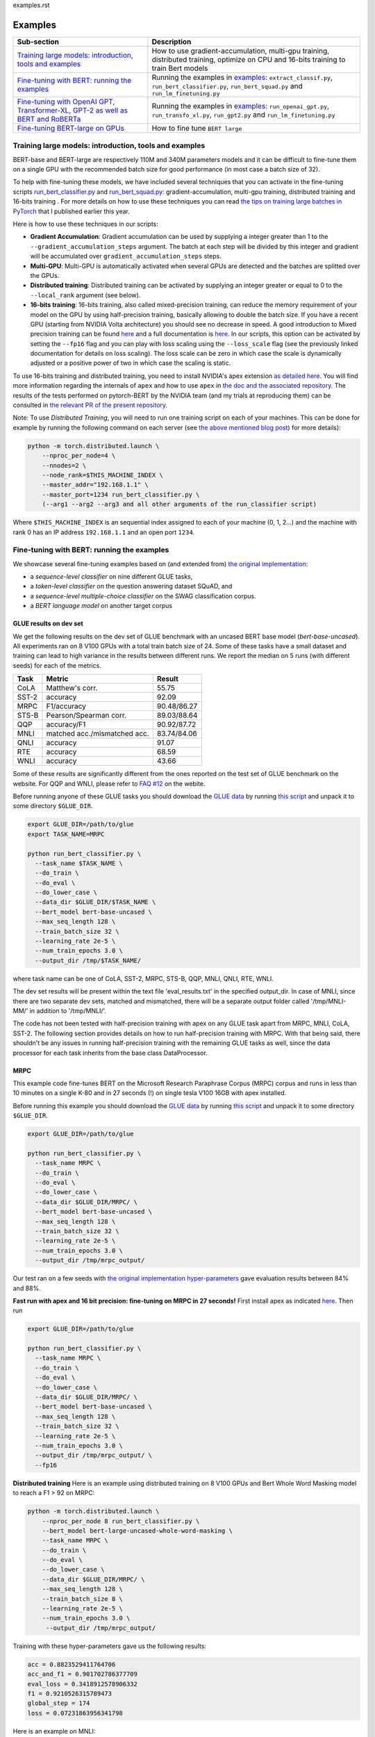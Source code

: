 examples.rst

Examples
================================================

.. list-table::
   :header-rows: 1

   * - Sub-section
     - Description
   * - `Training large models: introduction, tools and examples <#introduction>`_
     - How to use gradient-accumulation, multi-gpu training, distributed training, optimize on CPU and 16-bits training to train Bert models
   * - `Fine-tuning with BERT: running the examples <#fine-tuning-bert-examples>`_
     - Running the examples in `examples <https://github.com/huggingface/pytorch-pretrained-BERT/tree/master/examples>`_\ : ``extract_classif.py``\ , ``run_bert_classifier.py``\ , ``run_bert_squad.py`` and ``run_lm_finetuning.py``
   * - `Fine-tuning with OpenAI GPT, Transformer-XL, GPT-2 as well as BERT and RoBERTa <#fine-tuning>`_
     - Running the examples in `examples <https://github.com/huggingface/pytorch-pretrained-BERT/tree/master/examples>`_\ : ``run_openai_gpt.py``\ , ``run_transfo_xl.py``, ``run_gpt2.py`` and ``run_lm_finetuning.py``
   * - `Fine-tuning BERT-large on GPUs <#fine-tuning-bert-large>`_
     - How to fine tune ``BERT large``


.. _introduction:

Training large models: introduction, tools and examples
^^^^^^^^^^^^^^^^^^^^^^^^^^^^^^^^^^^^^^^^^^^^^^^^^^^^^^^

BERT-base and BERT-large are respectively 110M and 340M parameters models and it can be difficult to fine-tune them on a single GPU with the recommended batch size for good performance (in most case a batch size of 32).

To help with fine-tuning these models, we have included several techniques that you can activate in the fine-tuning scripts `run_bert_classifier.py <https://github.com/huggingface/pytorch-pretrained-BERT/tree/master/examples/run_bert_classifier.py>`_ and `run_bert_squad.py <https://github.com/huggingface/pytorch-pretrained-BERT/tree/master/examples/run_bert_squad.py>`_\ : gradient-accumulation, multi-gpu training, distributed training and 16-bits training . For more details on how to use these techniques you can read `the tips on training large batches in PyTorch <https://medium.com/huggingface/training-larger-batches-practical-tips-on-1-gpu-multi-gpu-distributed-setups-ec88c3e51255>`_ that I published earlier this year.

Here is how to use these techniques in our scripts:


* **Gradient Accumulation**\ : Gradient accumulation can be used by supplying a integer greater than 1 to the ``--gradient_accumulation_steps`` argument. The batch at each step will be divided by this integer and gradient will be accumulated over ``gradient_accumulation_steps`` steps.
* **Multi-GPU**\ : Multi-GPU is automatically activated when several GPUs are detected and the batches are splitted over the GPUs.
* **Distributed training**\ : Distributed training can be activated by supplying an integer greater or equal to 0 to the ``--local_rank`` argument (see below).
* **16-bits training**\ : 16-bits training, also called mixed-precision training, can reduce the memory requirement of your model on the GPU by using half-precision training, basically allowing to double the batch size. If you have a recent GPU (starting from NVIDIA Volta architecture) you should see no decrease in speed. A good introduction to Mixed precision training can be found `here <https://devblogs.nvidia.com/mixed-precision-training-deep-neural-networks/>`__ and a full documentation is `here <https://docs.nvidia.com/deeplearning/sdk/mixed-precision-training/index.html>`__. In our scripts, this option can be activated by setting the ``--fp16`` flag and you can play with loss scaling using the ``--loss_scale`` flag (see the previously linked documentation for details on loss scaling). The loss scale can be zero in which case the scale is dynamically adjusted or a positive power of two in which case the scaling is static.

To use 16-bits training and distributed training, you need to install NVIDIA's apex extension `as detailed here <https://github.com/nvidia/apex>`__. You will find more information regarding the internals of ``apex`` and how to use ``apex`` in `the doc and the associated repository <https://github.com/nvidia/apex>`_. The results of the tests performed on pytorch-BERT by the NVIDIA team (and my trials at reproducing them) can be consulted in `the relevant PR of the present repository <https://github.com/huggingface/pytorch-pretrained-BERT/pull/116>`_.

Note: To use *Distributed Training*\ , you will need to run one training script on each of your machines. This can be done for example by running the following command on each server (see `the above mentioned blog post <https://medium.com/huggingface/training-larger-batches-practical-tips-on-1-gpu-multi-gpu-distributed-setups-ec88c3e51255>`_\ ) for more details):

.. code-block:: bash

    python -m torch.distributed.launch \
        --nproc_per_node=4 \
        --nnodes=2 \
        --node_rank=$THIS_MACHINE_INDEX \
        --master_addr="192.168.1.1" \
        --master_port=1234 run_bert_classifier.py \
        (--arg1 --arg2 --arg3 and all other arguments of the run_classifier script)

Where ``$THIS_MACHINE_INDEX`` is an sequential index assigned to each of your machine (0, 1, 2...) and the machine with rank 0 has an IP address ``192.168.1.1`` and an open port ``1234``.

.. _fine-tuning-bert-examples:

Fine-tuning with BERT: running the examples
^^^^^^^^^^^^^^^^^^^^^^^^^^^^^^^^^^^^^^^^^^^

We showcase several fine-tuning examples based on (and extended from) `the original implementation <https://github.com/google-research/bert/>`_\ :


* a *sequence-level classifier* on nine different GLUE tasks,
* a *token-level classifier* on the question answering dataset SQuAD, and
* a *sequence-level multiple-choice classifier* on the SWAG classification corpus.
* a *BERT language model* on another target corpus

GLUE results on dev set
~~~~~~~~~~~~~~~~~~~~~~~

We get the following results on the dev set of GLUE benchmark with an uncased BERT base
model (`bert-base-uncased`). All experiments ran on 8 V100 GPUs with a total train batch size of 24. Some of 
these tasks have a small dataset and training can lead to high variance in the results between different runs.
We report the median on 5 runs (with different seeds) for each of the metrics.

.. list-table::
   :header-rows: 1

   * - Task
     - Metric
     - Result
   * - CoLA
     - Matthew's corr.
     - 55.75
   * - SST-2
     - accuracy
     - 92.09
   * - MRPC
     - F1/accuracy
     - 90.48/86.27
   * - STS-B
     - Pearson/Spearman corr.
     - 89.03/88.64
   * - QQP
     - accuracy/F1
     - 90.92/87.72
   * - MNLI
     - matched acc./mismatched acc.
     - 83.74/84.06
   * - QNLI
     - accuracy
     - 91.07
   * - RTE
     - accuracy
     - 68.59
   * - WNLI
     - accuracy
     - 43.66


Some of these results are significantly different from the ones reported on the test set
of GLUE benchmark on the website. For QQP and WNLI, please refer to `FAQ #12 <https://gluebenchmark.com/faq>`_ on the webite.

Before running anyone of these GLUE tasks you should download the
`GLUE data <https://gluebenchmark.com/tasks>`_ by running
`this script <https://gist.github.com/W4ngatang/60c2bdb54d156a41194446737ce03e2e>`_
and unpack it to some directory ``$GLUE_DIR``.

.. code-block:: shell

   export GLUE_DIR=/path/to/glue
   export TASK_NAME=MRPC

   python run_bert_classifier.py \
     --task_name $TASK_NAME \
     --do_train \
     --do_eval \
     --do_lower_case \
     --data_dir $GLUE_DIR/$TASK_NAME \
     --bert_model bert-base-uncased \
     --max_seq_length 128 \
     --train_batch_size 32 \
     --learning_rate 2e-5 \
     --num_train_epochs 3.0 \
     --output_dir /tmp/$TASK_NAME/

where task name can be one of CoLA, SST-2, MRPC, STS-B, QQP, MNLI, QNLI, RTE, WNLI.

The dev set results will be present within the text file 'eval_results.txt' in the specified output_dir. In case of MNLI, since there are two separate dev sets, matched and mismatched, there will be a separate output folder called '/tmp/MNLI-MM/' in addition to '/tmp/MNLI/'.

The code has not been tested with half-precision training with apex on any GLUE task apart from MRPC, MNLI, CoLA, SST-2. The following section provides details on how to run half-precision training with MRPC. With that being said, there shouldn't be any issues in running half-precision training with the remaining GLUE tasks as well, since the data processor for each task inherits from the base class DataProcessor.

MRPC
~~~~

This example code fine-tunes BERT on the Microsoft Research Paraphrase
Corpus (MRPC) corpus and runs in less than 10 minutes on a single K-80 and in 27 seconds (!) on single tesla V100 16GB with apex installed.

Before running this example you should download the
`GLUE data <https://gluebenchmark.com/tasks>`_ by running
`this script <https://gist.github.com/W4ngatang/60c2bdb54d156a41194446737ce03e2e>`_
and unpack it to some directory ``$GLUE_DIR``.

.. code-block:: shell

   export GLUE_DIR=/path/to/glue

   python run_bert_classifier.py \
     --task_name MRPC \
     --do_train \
     --do_eval \
     --do_lower_case \
     --data_dir $GLUE_DIR/MRPC/ \
     --bert_model bert-base-uncased \
     --max_seq_length 128 \
     --train_batch_size 32 \
     --learning_rate 2e-5 \
     --num_train_epochs 3.0 \
     --output_dir /tmp/mrpc_output/

Our test ran on a few seeds with `the original implementation hyper-parameters <https://github.com/google-research/bert#sentence-and-sentence-pair-classification-tasks>`__ gave evaluation results between 84% and 88%.

**Fast run with apex and 16 bit precision: fine-tuning on MRPC in 27 seconds!**
First install apex as indicated `here <https://github.com/NVIDIA/apex>`__.
Then run

.. code-block:: shell

   export GLUE_DIR=/path/to/glue

   python run_bert_classifier.py \
     --task_name MRPC \
     --do_train \
     --do_eval \
     --do_lower_case \
     --data_dir $GLUE_DIR/MRPC/ \
     --bert_model bert-base-uncased \
     --max_seq_length 128 \
     --train_batch_size 32 \
     --learning_rate 2e-5 \
     --num_train_epochs 3.0 \
     --output_dir /tmp/mrpc_output/ \
     --fp16

**Distributed training**
Here is an example using distributed training on 8 V100 GPUs and Bert Whole Word Masking model to reach a F1 > 92 on MRPC:

.. code-block:: bash

    python -m torch.distributed.launch \
        --nproc_per_node 8 run_bert_classifier.py \
        --bert_model bert-large-uncased-whole-word-masking \
        --task_name MRPC \
        --do_train \
        --do_eval \
        --do_lower_case \
        --data_dir $GLUE_DIR/MRPC/ \
        --max_seq_length 128 \
        --train_batch_size 8 \
        --learning_rate 2e-5 \
        --num_train_epochs 3.0 \
         --output_dir /tmp/mrpc_output/

Training with these hyper-parameters gave us the following results:

.. code-block:: bash

     acc = 0.8823529411764706
     acc_and_f1 = 0.901702786377709
     eval_loss = 0.3418912578906332
     f1 = 0.9210526315789473
     global_step = 174
     loss = 0.07231863956341798

Here is an example on MNLI:

.. code-block:: bash

    python -m torch.distributed.launch \
        --nproc_per_node 8 run_bert_classifier.py \
        --bert_model bert-large-uncased-whole-word-masking \
        --task_name mnli \
        --do_train \
        --do_eval \
        --do_lower_case \
        --data_dir /datadrive/bert_data/glue_data//MNLI/ \
        --max_seq_length 128 \
        --train_batch_size 8 \
        --learning_rate 2e-5 \
        --num_train_epochs 3.0 \
        --output_dir ../models/wwm-uncased-finetuned-mnli/ \
        --overwrite_output_dir

.. code-block:: bash

   ***** Eval results *****
     acc = 0.8679706601466992
     eval_loss = 0.4911287787382479
     global_step = 18408
     loss = 0.04755385363816904

   ***** Eval results *****
     acc = 0.8747965825874695
     eval_loss = 0.45516540421714036
     global_step = 18408
     loss = 0.04755385363816904

This is the example of the ``bert-large-uncased-whole-word-masking-finetuned-mnli`` model

SQuAD
~~~~~

This example code fine-tunes BERT on the SQuAD dataset. It runs in 24 min (with BERT-base) or 68 min (with BERT-large) on a single tesla V100 16GB.

The data for SQuAD can be downloaded with the following links and should be saved in a ``$SQUAD_DIR`` directory.


* `train-v1.1.json <https://rajpurkar.github.io/SQuAD-explorer/dataset/train-v1.1.json>`_
* `dev-v1.1.json <https://rajpurkar.github.io/SQuAD-explorer/dataset/dev-v1.1.json>`_
* `evaluate-v1.1.py <https://github.com/allenai/bi-att-flow/blob/master/squad/evaluate-v1.1.py>`_

.. code-block:: shell

   export SQUAD_DIR=/path/to/SQUAD

   python run_bert_squad.py \
     --bert_model bert-base-uncased \
     --do_train \
     --do_predict \
     --do_lower_case \
     --train_file $SQUAD_DIR/train-v1.1.json \
     --predict_file $SQUAD_DIR/dev-v1.1.json \
     --train_batch_size 12 \
     --learning_rate 3e-5 \
     --num_train_epochs 2.0 \
     --max_seq_length 384 \
     --doc_stride 128 \
     --output_dir /tmp/debug_squad/

Training with the previous hyper-parameters gave us the following results:

.. code-block:: bash

   python $SQUAD_DIR/evaluate-v1.1.py $SQUAD_DIR/dev-v1.1.json /tmp/debug_squad/predictions.json
   {"f1": 88.52381567990474, "exact_match": 81.22043519394512}

**distributed training**

Here is an example using distributed training on 8 V100 GPUs and Bert Whole Word Masking uncased model to reach a F1 > 93 on SQuAD:

.. code-block:: bash

   python -m torch.distributed.launch --nproc_per_node=8 \
    run_bert_squad.py \
    --bert_model bert-large-uncased-whole-word-masking  \
    --do_train \
    --do_predict \
    --do_lower_case \
    --train_file $SQUAD_DIR/train-v1.1.json \
    --predict_file $SQUAD_DIR/dev-v1.1.json \
    --learning_rate 3e-5 \
    --num_train_epochs 2 \
    --max_seq_length 384 \
    --doc_stride 128 \
    --output_dir ../models/wwm_uncased_finetuned_squad/ \
    --train_batch_size 24 \
    --gradient_accumulation_steps 12

Training with these hyper-parameters gave us the following results:

.. code-block:: bash

   python $SQUAD_DIR/evaluate-v1.1.py $SQUAD_DIR/dev-v1.1.json ../models/wwm_uncased_finetuned_squad/predictions.json
   {"exact_match": 86.91579943235573, "f1": 93.1532499015869}

This is the model provided as ``bert-large-uncased-whole-word-masking-finetuned-squad``.

And here is the model provided as ``bert-large-cased-whole-word-masking-finetuned-squad``\ :

.. code-block:: bash

    python -m torch.distributed.launch --nproc_per_node=8  run_bert_squad.py \
        --bert_model bert-large-cased-whole-word-masking \
        --do_train \
        --do_predict \
        --do_lower_case \
        --train_file $SQUAD_DIR/train-v1.1.json \
        --predict_file $SQUAD_DIR/dev-v1.1.json \
        --learning_rate 3e-5 \
        --num_train_epochs 2 \
        --max_seq_length 384 \
        --doc_stride 128 \
        --output_dir ../models/wwm_cased_finetuned_squad/ \
        --train_batch_size 24 \
        --gradient_accumulation_steps 12

Training with these hyper-parameters gave us the following results:

.. code-block:: bash

   python $SQUAD_DIR/evaluate-v1.1.py $SQUAD_DIR/dev-v1.1.json ../models/wwm_uncased_finetuned_squad/predictions.json
   {"exact_match": 84.18164616840113, "f1": 91.58645594850135}

SWAG
~~~~

The data for SWAG can be downloaded by cloning the following `repository <https://github.com/rowanz/swagaf>`_

.. code-block:: shell

   export SWAG_DIR=/path/to/SWAG

   python run_bert_swag.py \
     --bert_model bert-base-uncased \
     --do_train \
     --do_lower_case \
     --do_eval \
     --data_dir $SWAG_DIR/data \
     --train_batch_size 16 \
     --learning_rate 2e-5 \
     --num_train_epochs 3.0 \
     --max_seq_length 80 \
     --output_dir /tmp/swag_output/ \
     --gradient_accumulation_steps 4

Training with the previous hyper-parameters on a single GPU gave us the following results:

.. code-block::

   eval_accuracy = 0.8062081375587323
   eval_loss = 0.5966546792367169
   global_step = 13788
   loss = 0.06423990014260186

LM Fine-tuning
~~~~~~~~~~~~~~

The data should be a text file in the same format as `sample_text.txt <./pytorch_transformers/tests/fixtures/sample_text.txt/sample_text.txt>`_  (one sentence per line, docs separated by empty line).
You can download an `exemplary training corpus <https://ext-bert-sample.obs.eu-de.otc.t-systems.com/small_wiki_sentence_corpus.txt>`_ generated from wikipedia articles and split into ~500k sentences with spaCy.
Training one epoch on this corpus takes about 1:20h on 4 x NVIDIA Tesla P100 with ``train_batch_size=200`` and ``max_seq_length=128``\ :

Thank to the work of @Rocketknight1 and @tholor there are now **several scripts** that can be used to fine-tune BERT using the pretraining objective (combination of masked-language modeling and next sentence prediction loss). These scripts are detailed in the `README <https://github.com/huggingface/pytorch-pretrained-BERT/tree/master/examples/lm_finetuning/README.md>`_ of the `examples/lm_finetuning/ <https://github.com/huggingface/pytorch-pretrained-BERT/tree/master/examples/lm_finetuning/>`_ folder.

.. _fine-tuning:

OpenAI GPT, Transformer-XL and GPT-2: running the examples
^^^^^^^^^^^^^^^^^^^^^^^^^^^^^^^^^^^^^^^^^^^^^^^^^^^^^^^^^^

We provide three examples of scripts for OpenAI GPT, Transformer-XL, OpenAI GPT-2, BERT and RoBERTa based on (and extended from) the respective original implementations:


* fine-tuning OpenAI GPT on the ROCStories dataset
* evaluating Transformer-XL on Wikitext 103
* unconditional and conditional generation from a pre-trained OpenAI GPT-2 model
* fine-tuning GPT/GPT-2 on a causal language modeling task and BERT/RoBERTa on a masked language modeling task

Fine-tuning OpenAI GPT on the RocStories dataset
~~~~~~~~~~~~~~~~~~~~~~~~~~~~~~~~~~~~~~~~~~~~~~~~

This example code fine-tunes OpenAI GPT on the RocStories dataset.

Before running this example you should download the
`RocStories dataset <https://github.com/snigdhac/StoryComprehension_EMNLP/tree/master/Dataset/RoCStories>`_ and unpack it to some directory ``$ROC_STORIES_DIR``.

.. code-block:: shell

   export ROC_STORIES_DIR=/path/to/RocStories

   python run_openai_gpt.py \
     --model_name openai-gpt \
     --do_train \
     --do_eval \
     --train_dataset $ROC_STORIES_DIR/cloze_test_val__spring2016\ -\ cloze_test_ALL_val.csv \
     --eval_dataset $ROC_STORIES_DIR/cloze_test_test__spring2016\ -\ cloze_test_ALL_test.csv \
     --output_dir ../log \
     --train_batch_size 16 \

This command runs in about 10 min on a single K-80 an gives an evaluation accuracy of about 87.7% (the authors report a median accuracy with the TensorFlow code of 85.8% and the OpenAI GPT paper reports a best single run accuracy of 86.5%).

Evaluating the pre-trained Transformer-XL on the WikiText 103 dataset
~~~~~~~~~~~~~~~~~~~~~~~~~~~~~~~~~~~~~~~~~~~~~~~~~~~~~~~~~~~~~~~~~~~~~

This example code evaluate the pre-trained Transformer-XL on the WikiText 103 dataset.
This command will download a pre-processed version of the WikiText 103 dataset in which the vocabulary has been computed.

.. code-block:: shell

   python run_transfo_xl.py --work_dir ../log

This command runs in about 1 min on a V100 and gives an evaluation perplexity of 18.22 on WikiText-103 (the authors report a perplexity of about 18.3 on this dataset with the TensorFlow code).

Unconditional and conditional generation from OpenAI's GPT-2 model
~~~~~~~~~~~~~~~~~~~~~~~~~~~~~~~~~~~~~~~~~~~~~~~~~~~~~~~~~~~~~~~~~~

This example code is identical to the original unconditional and conditional generation codes.

Conditional generation:

.. code-block:: shell

   python run_gpt2.py

Unconditional generation:

.. code-block:: shell

   python run_gpt2.py --unconditional

The same option as in the original scripts are provided, please refer to the code of the example and the original repository of OpenAI.


Causal LM fine-tuning on GPT/GPT-2, Masked LM fine-tuning on BERT/RoBERTa
~~~~~~~~~~~~~~~~~~~~~~~~~~~~~~~~~~~~~~~~~~~~~~~~~~~~~~~~~~~~~~~~~~~~~~~~~~~~~~~~~~~~

Before running the following examples you should download the `WikiText-2 dataset <https://blog.einstein.ai/the-wikitext-long-term-dependency-language-modeling-dataset/>`__ and unpack it to some directory `$WIKITEXT_2_DATASET`
The following results were obtained using the `raw` WikiText-2 (no tokens were replaced before the tokenization).

This example fine-tunes GPT-2 on the WikiText-2 dataset. The loss function is a causal language modeling loss (perplexity).

.. code-block:: bash


    export WIKITEXT_2_DATASET=/path/to/wikitext_dataset

    python run_lm_finetuning.py
        --output_dir=output
        --model_type=gpt2
        --model_name_or_path=gpt2
        --do_train
        --train_data_file=$WIKITEXT_2_DATASET/wiki.train.raw
        --do_eval
        --eval_data_file=$WIKITEXT_2_DATASET/wiki.test.raw

This takes about half an hour to train on a single K80 GPU and about one minute for the evaluation to run.
It reaches a score of about 20 perplexity once fine-tuned on the dataset.

This example fine-tunes RoBERTa on the WikiText-2 dataset. The loss function is a masked language modeling loss (masked perplexity).
The `--mlm` flag is necessary to fine-tune BERT/RoBERTa on masked language modeling.

.. code-block:: bash


    export WIKITEXT_2_DATASET=/path/to/wikitext_dataset

    python run_lm_finetuning.py
        --output_dir=output
        --model_type=roberta
        --model_name_or_path=roberta-base
        --do_train
        --train_data_file=$WIKITEXT_2_DATASET/wiki.train.raw
        --do_eval
        --eval_data_file=$WIKITEXT_2_DATASET/wiki.test.raw
        --mlm

.. _fine-tuning-BERT-large:

Fine-tuning BERT-large on GPUs
------------------------------

The options we list above allow to fine-tune BERT-large rather easily on GPU(s) instead of the TPU used by the original implementation.

For example, fine-tuning BERT-large on SQuAD can be done on a server with 4 k-80 (these are pretty old now) in 18 hours. Our results are similar to the TensorFlow implementation results (actually slightly higher):

.. code-block:: bash

   {"exact_match": 84.56953642384106, "f1": 91.04028647786927}

To get these results we used a combination of:


* multi-GPU training (automatically activated on a multi-GPU server),
* 2 steps of gradient accumulation and
* perform the optimization step on CPU to store Adam's averages in RAM.

Here is the full list of hyper-parameters for this run:

.. code-block:: bash

   export SQUAD_DIR=/path/to/SQUAD

   python ./run_bert_squad.py \
     --bert_model bert-large-uncased \
     --do_train \
     --do_predict \
     --do_lower_case \
     --train_file $SQUAD_DIR/train-v1.1.json \
     --predict_file $SQUAD_DIR/dev-v1.1.json \
     --learning_rate 3e-5 \
     --num_train_epochs 2 \
     --max_seq_length 384 \
     --doc_stride 128 \
     --output_dir /tmp/debug_squad/ \
     --train_batch_size 24 \
     --gradient_accumulation_steps 2

If you have a recent GPU (starting from NVIDIA Volta series), you should try **16-bit fine-tuning** (FP16).

Here is an example of hyper-parameters for a FP16 run we tried:

.. code-block:: bash

   export SQUAD_DIR=/path/to/SQUAD

   python ./run_bert_squad.py \
     --bert_model bert-large-uncased \
     --do_train \
     --do_predict \
     --do_lower_case \
     --train_file $SQUAD_DIR/train-v1.1.json \
     --predict_file $SQUAD_DIR/dev-v1.1.json \
     --learning_rate 3e-5 \
     --num_train_epochs 2 \
     --max_seq_length 384 \
     --doc_stride 128 \
     --output_dir /tmp/debug_squad/ \
     --train_batch_size 24 \
     --fp16 \
     --loss_scale 128

The results were similar to the above FP32 results (actually slightly higher):

.. code-block:: bash

   {"exact_match": 84.65468306527909, "f1": 91.238669287002}

Here is an example with the recent ``bert-large-uncased-whole-word-masking``\ :

.. code-block:: bash

   python -m torch.distributed.launch --nproc_per_node=8 \
     run_bert_squad.py \
     --bert_model bert-large-uncased-whole-word-masking \
     --do_train \
     --do_predict \
     --do_lower_case \
     --train_file $SQUAD_DIR/train-v1.1.json \
     --predict_file $SQUAD_DIR/dev-v1.1.json \
     --learning_rate 3e-5 \
     --num_train_epochs 2 \
     --max_seq_length 384 \
     --doc_stride 128 \
     --output_dir /tmp/debug_squad/ \
     --train_batch_size 24 \
     --gradient_accumulation_steps 2

Fine-tuning XLNet
-----------------

STS-B
~~~~~

This example code fine-tunes XLNet on the STS-B corpus.

Before running this example you should download the
`GLUE data <https://gluebenchmark.com/tasks>`_ by running
`this script <https://gist.github.com/W4ngatang/60c2bdb54d156a41194446737ce03e2e>`_
and unpack it to some directory ``$GLUE_DIR``.

.. code-block:: shell

   export GLUE_DIR=/path/to/glue

   python run_xlnet_classifier.py \
    --task_name STS-B \
    --do_train \
    --do_eval \
    --data_dir $GLUE_DIR/STS-B/ \
    --max_seq_length 128 \
    --train_batch_size 8 \
    --gradient_accumulation_steps 1 \
    --learning_rate 5e-5 \
    --num_train_epochs 3.0 \
    --output_dir /tmp/mrpc_output/

Our test ran on a few seeds with `the original implementation hyper-parameters <https://github.com/zihangdai/xlnet#1-sts-b-sentence-pair-relevance-regression-with-gpus>`__ gave evaluation results between 84% and 88%.

**Distributed training**
Here is an example using distributed training on 8 V100 GPUs to reach XXXX:

.. code-block:: bash

   python -m torch.distributed.launch --nproc_per_node 8 \
    run_xlnet_classifier.py \
    --task_name STS-B \
    --do_train \
    --do_eval \
    --data_dir $GLUE_DIR/STS-B/ \
    --max_seq_length 128 \
    --train_batch_size 8 \
    --gradient_accumulation_steps 1 \
    --learning_rate 5e-5 \
    --num_train_epochs 3.0 \
    --output_dir /tmp/mrpc_output/

Training with these hyper-parameters gave us the following results:

.. code-block:: bash

     acc = 0.8823529411764706
     acc_and_f1 = 0.901702786377709
     eval_loss = 0.3418912578906332
     f1 = 0.9210526315789473
     global_step = 174
     loss = 0.07231863956341798

Here is an example on MNLI:

.. code-block:: bash

    python -m torch.distributed.launch --nproc_per_node 8 run_bert_classifier.py \
        --bert_model bert-large-uncased-whole-word-masking \
        --task_name mnli \
        --do_train \
        --do_eval \
        --data_dir /datadrive/bert_data/glue_data//MNLI/ \
        --max_seq_length 128 \
        --train_batch_size 8 \
        --learning_rate 2e-5 \
        --num_train_epochs 3.0 \
        --output_dir ../models/wwm-uncased-finetuned-mnli/ \
        --overwrite_output_dir

.. code-block:: bash

   ***** Eval results *****
     acc = 0.8679706601466992
     eval_loss = 0.4911287787382479
     global_step = 18408
     loss = 0.04755385363816904

   ***** Eval results *****
     acc = 0.8747965825874695
     eval_loss = 0.45516540421714036
     global_step = 18408
     loss = 0.04755385363816904

This is the example of the ``bert-large-uncased-whole-word-masking-finetuned-mnli`` model.
